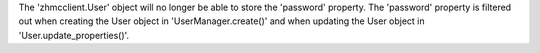 The 'zhmcclient.User' object will no longer be able to store the 'password'
property. The 'password' property is filtered out when creating the User object
in 'UserManager.create()' and when updating the User object in
'User.update_properties()'.
